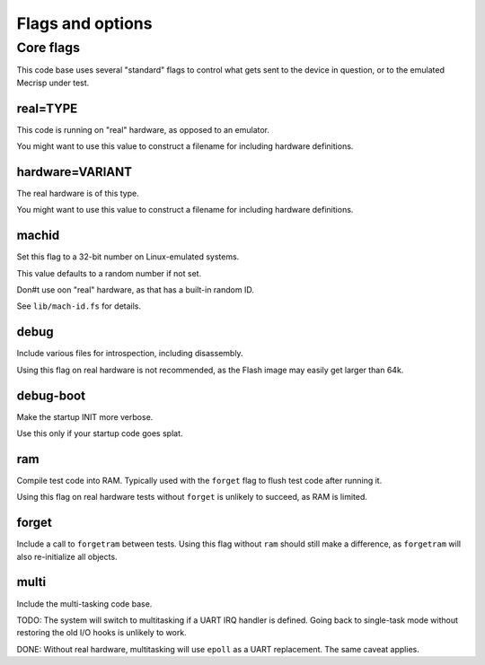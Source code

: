=================
Flags and options
=================

Core flags
==========

This code base uses several "standard" flags to control what gets sent to
the device in question, or to the emulated Mecrisp under test.

real=TYPE
+++++++++

This code is running on "real" hardware, as opposed to an emulator.

You might want to use this value to construct a filename for including
hardware definitions.

hardware=VARIANT
++++++++++++++++

The real hardware is of this type.

You might want to use this value to construct a filename for including
hardware definitions.

machid
++++++

Set this flag to a 32-bit number on Linux-emulated systems.

This value defaults to a random number if not set.

Don#t use oon "real" hardware, as that has a built-in random ID.

See ``lib/mach-id.fs`` for details.

debug
+++++

Include various files for introspection, including disassembly.

Using this flag on real hardware is not recommended, as the Flash image may
easily get larger than 64k.

debug-boot
++++++++++

Make the startup INIT more verbose.

Use this only if your startup code goes splat.

ram
+++

Compile test code into RAM. Typically used with the ``forget`` flag to flush
test code after running it.

Using this flag on real hardware tests without ``forget`` is unlikely to
succeed, as RAM is limited.

forget
++++++

Include a call to ``forgetram`` between tests. Using this flag without
``ram`` should still make a difference, as ``forgetram`` will also
re-initialize all objects.

multi
+++++

Include the multi-tasking code base.

TODO:
The system will switch to multitasking if a UART IRQ handler is defined.
Going back to single-task mode without restoring the old I/O hooks
is unlikely to work.

DONE:
Without real hardware, multitasking will use ``epoll`` as a UART
replacement. The same caveat applies.

